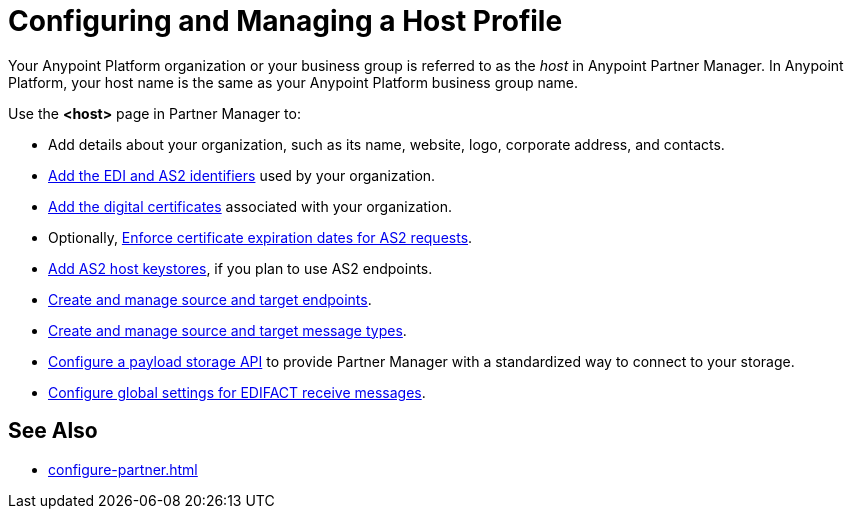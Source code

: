 = Configuring and Managing a Host Profile

Your Anypoint Platform organization or your business group is referred to as the _host_ in Anypoint Partner Manager. In Anypoint Platform, your host name is the same as your Anypoint Platform business group name.

Use the *<host>* page in Partner Manager to:

* Add details about your organization, such as its name, website, logo, corporate address, and contacts.
* xref:partner-manager-identifiers.adoc[Add the EDI and AS2 identifiers] used by your organization.
* xref:manage-host-certificates.adoc[Add the digital certificates] associated with your organization.
* Optionally, xref:enforce-certificate-expiration-as2-.adoc[Enforce certificate expiration dates for AS2 requests].
* xref:manage-as2-host-keystores.adoc[Add AS2 host keystores], if you plan to use AS2 endpoints.
* xref:create-endpoint.adoc[Create and manage source and target endpoints].
* xref:partner-manager-create-message-type.adoc[Create and manage source and target message types].
* xref:setup-payload-storage-API.adoc[Configure a payload storage API] to provide Partner Manager with a standardized way to connect to your storage.
* xref:configure-global-edifact-receive-settings.adoc[Configure global settings for EDIFACT receive messages].

== See Also

* xref:configure-partner.adoc[]
